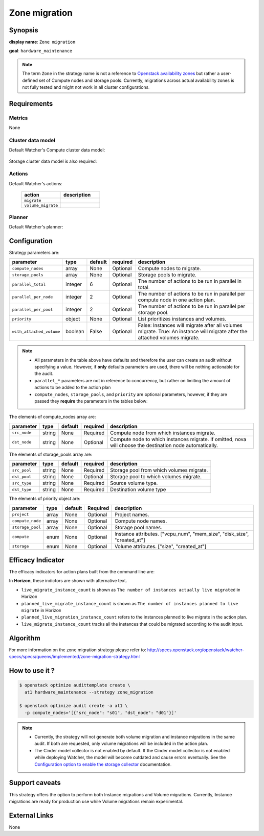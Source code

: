 ==============
Zone migration
==============

Synopsis
--------

**display name**: ``Zone migration``

**goal**: ``hardware_maintenance``

    .. watcher-term:: watcher.decision_engine.strategy.strategies.zone_migration.ZoneMigration

.. note::
   The term ``Zone`` in the strategy name is not a reference to
   `Openstack availability zones <https://docs.openstack.org/nova/latest/admin/availability-zones.html>`_
   but rather a user-defined set of Compute nodes and storage pools.
   Currently, migrations across actual availability zones is not fully tested
   and might not work in all cluster configurations.

Requirements
------------

Metrics
*******

None

Cluster data model
******************

Default Watcher's Compute cluster data model:

    .. watcher-term:: watcher.decision_engine.model.collector.nova.NovaClusterDataModelCollector

Storage cluster data model is also required:

    .. watcher-term:: watcher.decision_engine.model.collector.cinder.CinderClusterDataModelCollector

Actions
*******


Default Watcher's actions:

    .. list-table::
       :widths: 30 30
       :header-rows: 1

       * - action
         - description
       * - ``migrate``
         - .. watcher-term:: watcher.applier.actions.migration.Migrate
       * - ``volume_migrate``
         - .. watcher-term:: watcher.applier.actions.volume_migration.VolumeMigrate

Planner
*******

Default Watcher's planner:

    .. watcher-term:: watcher.decision_engine.planner.weight.WeightPlanner

Configuration
-------------

Strategy parameters are:

======================== ======== ======== ========= ==========================
parameter                type     default  required  description
======================== ======== ======== ========= ==========================
``compute_nodes``        array    None     Optional  Compute nodes to migrate.
``storage_pools``        array    None     Optional  Storage pools to migrate.
``parallel_total``       integer  6        Optional  The number of actions to
                                                     be run in parallel in
                                                     total.
``parallel_per_node``    integer  2        Optional  The number of actions to
                                                     be run in parallel per
                                                     compute node in one
                                                     action plan.
``parallel_per_pool``    integer  2        Optional  The number of actions to
                                                     be run in parallel per
                                                     storage pool.
``priority``             object   None     Optional  List prioritizes instances
                                                     and volumes.
``with_attached_volume`` boolean  False    Optional  False: Instances will
                                                     migrate after all volumes
                                                     migrate.
                                                     True: An instance will
                                                     migrate after the
                                                     attached volumes migrate.
======================== ======== ======== ========= ==========================

.. note::
   * All parameters in the table above have defaults and therefore the
     user can create an audit without specifying a value. However,
     if **only** defaults parameters are used, there will be nothing
     actionable for the audit.
   * ``parallel_*`` parameters are not in reference to concurrency,
     but rather on limiting the amount of actions to be added to the action
     plan
   * ``compute_nodes``, ``storage_pools``, and ``priority`` are optional
     parameters, however, if they are passed they **require** the parameters
     in the tables below:

The elements of compute_nodes array are:

============= ======= ======== ========= ========================
parameter     type    default  required  description
============= ======= ======== ========= ========================
``src_node``  string  None     Required  Compute node from which
                                         instances migrate.
``dst_node``  string  None     Optional  Compute node to which
                                         instances migrate.
                                         If omitted, nova will
                                         choose the destination
                                         node automatically.
============= ======= ======== ========= ========================

The elements of storage_pools array are:

============= ======= ======== ========= ========================
parameter     type    default  required  description
============= ======= ======== ========= ========================
``src_pool``  string  None     Required  Storage pool from which
                                         volumes migrate.
``dst_pool``  string  None     Optional  Storage pool to which
                                         volumes migrate.
``src_type``  string  None     Required  Source volume type.
``dst_type``  string  None     Required  Destination volume type
============= ======= ======== ========= ========================

The elements of priority object are:

================ ======= ======== ========= =====================
parameter        type    default  Required  description
================ ======= ======== ========= =====================
``project``      array   None     Optional  Project names.
``compute_node`` array   None     Optional  Compute node names.
``storage_pool`` array   None     Optional  Storage pool names.
``compute``      enum    None     Optional  Instance attributes.
                                            |compute|
``storage``      enum    None     Optional  Volume attributes.
                                            |storage|
================ ======= ======== ========= =====================

.. |compute| replace:: ["vcpu_num", "mem_size", "disk_size", "created_at"]
.. |storage| replace:: ["size", "created_at"]

Efficacy Indicator
------------------

The efficacy indicators for action plans built from the command line
are:

.. watcher-func::
  :format: literal_block

  watcher.decision_engine.goal.efficacy.specs.HardwareMaintenance.get_global_efficacy_indicator

In **Horizon**, these indictors are shown with alternative text.

* ``live_migrate_instance_count`` is shown as
  ``The number of instances actually live migrated`` in Horizon
* ``planned_live_migrate_instance_count`` is  shown as
  ``The number of instances planned to live migrate`` in Horizon
* ``planned_live_migration_instance_count`` refers to the instances planned
  to live migrate in the action plan.
* ``live_migrate_instance_count`` tracks all the instances that could be
  migrated according to the audit input.


Algorithm
---------

For more information on the zone migration strategy please refer
to: http://specs.openstack.org/openstack/watcher-specs/specs/queens/implemented/zone-migration-strategy.html

How to use it ?
---------------

.. code-block:: shell

    $ openstack optimize audittemplate create \
      at1 hardware_maintenance --strategy zone_migration

    $ openstack optimize audit create -a at1 \
      -p compute_nodes='[{"src_node": "s01", "dst_node": "d01"}]'

.. note::
   * Currently, the strategy will not generate both volume migration and
     instance migrations in the same audit. If both are requested,
     only volume migrations will be included in the action plan.
   * The Cinder model collector is not enabled by default.
     If the Cinder model collector is not enabled while deploying Watcher,
     the model will become outdated and cause errors eventually.
     See the `Configuration option to enable the storage collector <https://docs.openstack.org/watcher/latest/configuration/watcher.html#collector.collector_plugins>`_ documentation.

Support caveats
---------------

This strategy offers the option to perform both Instance migrations and
Volume migrations. Currently, Instance migrations are ready for production
use while Volume migrations remain experimental.

External Links
--------------

None
